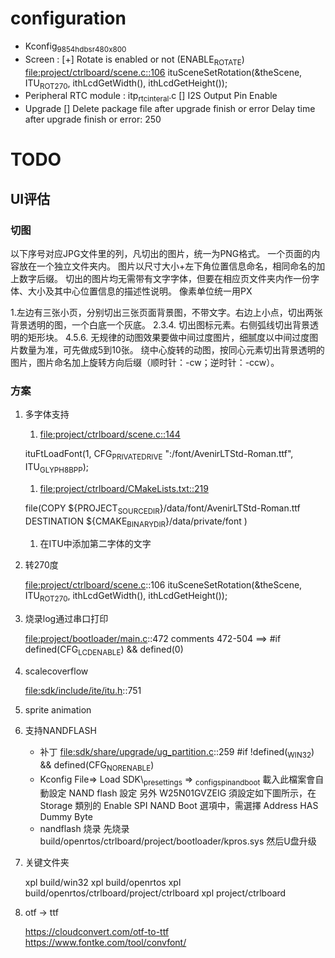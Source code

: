 * configuration
- Kconfig_9854_hdbsr_480x800
- Screen : [+] Rotate is enabled or not (ENABLE_ROTATE)
  [[file:project/ctrlboard/scene.c::106]]
  ituSceneSetRotation(&theScene, ITU_ROT_270, ithLcdGetWidth(), ithLcdGetHeight());
- Peripheral
  RTC module : itp_rtc_interal.c
  [] I2S Output Pin Enable
- Upgrade
  [] Delete package file after upgrade finish or error
  Delay time after upgrade finish or error: 250
* TODO
** UI评估
*** 切图
以下序号对应JPG文件里的列，凡切出的图片，统一为PNG格式。
一个页面的内容放在一个独立文件夹内。
图片以尺寸大小+左下角位置信息命名，相同命名的加上数字后缀。
切出的图片均无需带有文字字体，但要在相应页文件夹内作一份字体、大小及其中心位置信息的描述性说明。
像素单位统一用PX

1.左边有三张小页，分别切出三张页面背景图，不带文字。右边上小点，切出两张背景透明的图，一个白底一个灰底。
2.3.4. 切出图标元素。右侧弧线切出背景透明的矩形块。
4.5.6. 无规律的动图效果要做中间过度图片，细腻度以中间过度图片数量为准，可先做成5到10张。
       绕中心旋转的动图，按同心元素切出背景透明的图片，图片命名加上旋转方向后缀（顺时针：-cw；逆时针：-ccw）。
*** 方案
**** 多字体支持
1. [[file:project/ctrlboard/scene.c::144]]
ituFtLoadFont(1, CFG_PRIVATE_DRIVE ":/font/AvenirLTStd-Roman.ttf", ITU_GLYPH_8BPP);

2. [[file:project/ctrlboard/CMakeLists.txt::219]]
file(COPY
    ${PROJECT_SOURCE_DIR}/data/font/AvenirLTStd-Roman.ttf
    DESTINATION ${CMAKE_BINARY_DIR}/data/private/font
    )
3. 在ITU中添加第二字体的文字
**** 转270度
file:project/ctrlboard/scene.c::106
ituSceneSetRotation(&theScene, ITU_ROT_270, ithLcdGetWidth(), ithLcdGetHeight());
**** 烧录log通过串口打印
file:project/bootloader/main.c::472
comments 472-504
  ==> #if defined(CFG_LCD_ENABLE) && defined(0)
**** scalecoverflow
file:sdk/include/ite/itu.h::751
**** sprite animation
**** 支持NANDFLASH
- 补丁
  file:sdk/share/upgrade/ug_partition.c::259
  #if !defined(_WIN32) && defined(CFG_NOR_ENABLE)
- Kconfig
  File=> Load
  SDK\build\_presettings => _config_spi_nand_boot
  載入此檔案會自動設定 NAND flash 設定
  另外 W25N01GVZEIG 須設定如下圖所示，在 Storage 類別的 Enable SPI NAND Boot 選項中，需選擇 Address HAS Dummy Byte
- nandflash 烧录
  先烧录 build/openrtos/ctrlboard/project/bootloader/kpros.sys
  然后U盘升级
**** 关键文件夹
xpl build/win32
xpl build/openrtos
xpl build/openrtos/ctrlboard/project/ctrlboard
xpl project/ctrlboard

**** otf -> ttf
https://cloudconvert.com/otf-to-ttf
https://www.fontke.com/tool/convfont/
